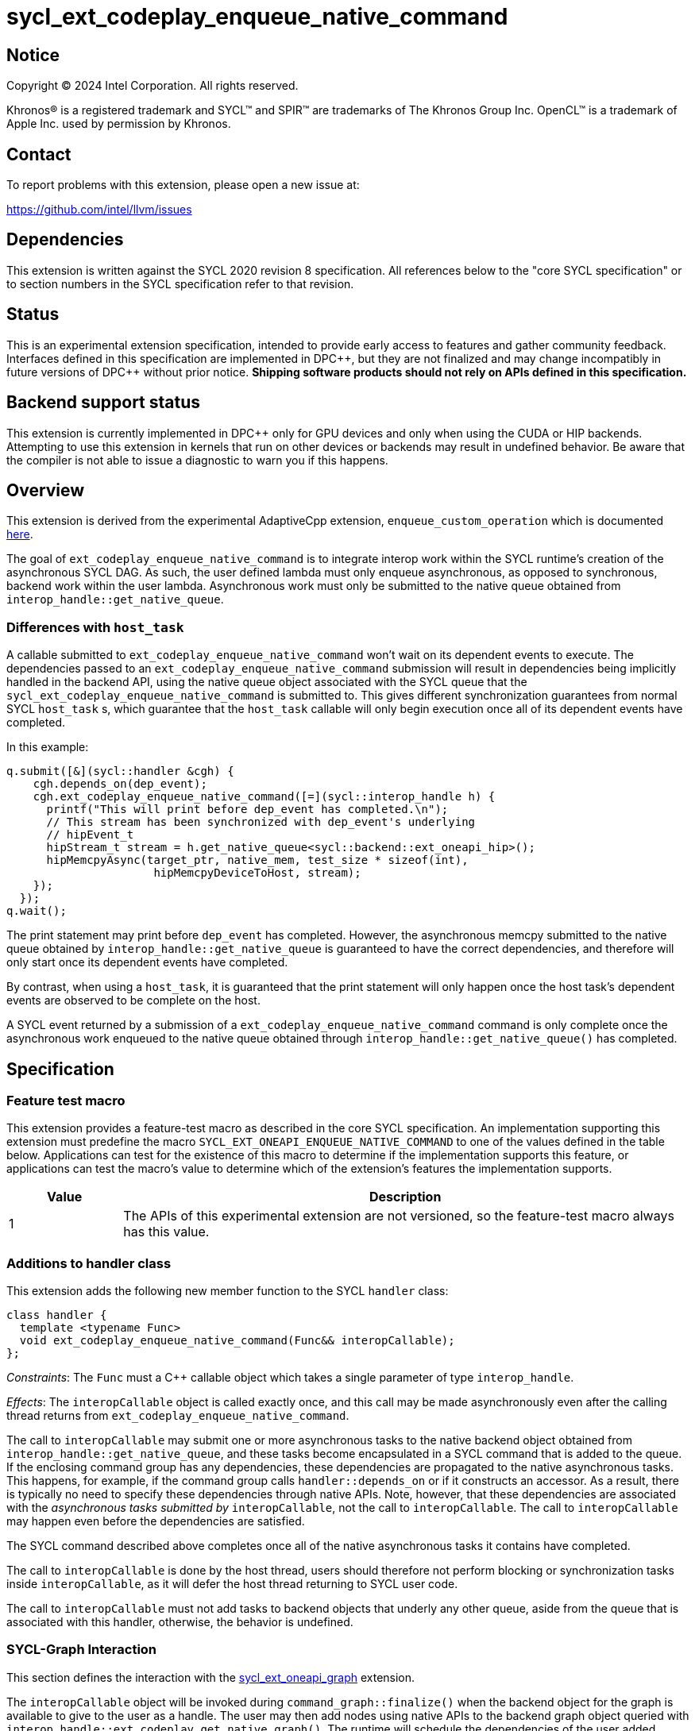 = sycl_ext_codeplay_enqueue_native_command

:source-highlighter: coderay
:coderay-linenums-mode: table

// This section needs to be after the document title.
:doctype: book
:toc2:
:toc: left
:encoding: utf-8
:lang: en
:dpcpp: pass:[DPC++]

// Set the default source code type in this document to C++,
// for syntax highlighting purposes.  This is needed because
// docbook uses c++ and html5 uses cpp.
:language: {basebackend@docbook:c++:cpp}


== Notice

[%hardbreaks]
Copyright (C) 2024 Intel Corporation.  All rights reserved.

Khronos(R) is a registered trademark and SYCL(TM) and SPIR(TM) are trademarks
of The Khronos Group Inc.  OpenCL(TM) is a trademark of Apple Inc. used by
permission by Khronos.


== Contact

To report problems with this extension, please open a new issue at:

https://github.com/intel/llvm/issues


== Dependencies

This extension is written against the SYCL 2020 revision 8 specification.  All
references below to the "core SYCL specification" or to section numbers in the
SYCL specification refer to that revision.


== Status

This is an experimental extension specification, intended to provide early
access to features and gather community feedback.  Interfaces defined in this
specification are implemented in {dpcpp}, but they are not finalized and may
change incompatibly in future versions of {dpcpp} without prior notice.
*Shipping software products should not rely on APIs defined in this
specification.*


== Backend support status

This extension is currently implemented in {dpcpp} only for GPU devices and
only when using the CUDA or HIP backends.  Attempting to use this extension in
kernels that run on other devices or backends may result in undefined
behavior.  Be aware that the compiler is not able to issue a diagnostic to
warn you if this happens.


== Overview

This extension is derived from the experimental AdaptiveCpp extension,
`enqueue_custom_operation` which is documented
https://github.com/AdaptiveCpp/AdaptiveCpp/blob/develop/doc/enqueue-custom-operation.md[here].

The goal of `ext_codeplay_enqueue_native_command` is to integrate interop
work within the SYCL runtime's creation of the asynchronous SYCL DAG. As such,
the user defined lambda must only enqueue asynchronous, as opposed to
synchronous, backend work within the user lambda. Asynchronous work must only
be submitted to the native queue obtained from
`interop_handle::get_native_queue`.

=== Differences with `host_task`

A callable submitted to `ext_codeplay_enqueue_native_command` won't wait
on its dependent events to execute. The dependencies passed to an
`ext_codeplay_enqueue_native_command` submission will result in dependencies being
implicitly handled in the backend API, using the native queue object associated
with the SYCL queue that the `sycl_ext_codeplay_enqueue_native_command` is
submitted to. This gives different synchronization guarantees from normal SYCL
`host_task` s, which guarantee that the `host_task` callable will only begin
execution once all of its dependent events have completed.

In this example:

```c++
q.submit([&](sycl::handler &cgh) {
    cgh.depends_on(dep_event);
    cgh.ext_codeplay_enqueue_native_command([=](sycl::interop_handle h) {
      printf("This will print before dep_event has completed.\n");
      // This stream has been synchronized with dep_event's underlying
      // hipEvent_t
      hipStream_t stream = h.get_native_queue<sycl::backend::ext_oneapi_hip>();
      hipMemcpyAsync(target_ptr, native_mem, test_size * sizeof(int),
                      hipMemcpyDeviceToHost, stream);
    });
  });
q.wait();
```

The print statement may print before `dep_event` has completed. However, the
asynchronous memcpy submitted to the native queue obtained by
`interop_handle::get_native_queue` is guaranteed to have the correct
dependencies, and therefore will only start once its dependent events have
completed.

By contrast, when using a `host_task`, it is guaranteed that the print statement
will only happen once the host task's dependent events are observed to be
complete on the host.

A SYCL event returned by a submission of a
`ext_codeplay_enqueue_native_command` command is only complete once the
asynchronous work enqueued to the native queue obtained through
`interop_handle::get_native_queue()` has completed.


== Specification

=== Feature test macro

This extension provides a feature-test macro as described in the core SYCL
specification.  An implementation supporting this extension must predefine the
macro `SYCL_EXT_ONEAPI_ENQUEUE_NATIVE_COMMAND` to one of the values defined
in the table below.  Applications can test for the existence of this macro to
determine if the implementation supports this feature, or applications can test
the macro's value to determine which of the extension's features the
implementation supports.

[%header,cols="1,5"]
|===
|Value
|Description

|1
|The APIs of this experimental extension are not versioned, so the
 feature-test macro always has this value.
|===

=== Additions to handler class

This extension adds the following new member function to the SYCL `handler`
class:

```c++
class handler {
  template <typename Func>
  void ext_codeplay_enqueue_native_command(Func&& interopCallable);
};
```

_Constraints_: The `Func` must a C++ callable object which takes a single
parameter of type `interop_handle`.

_Effects_: The `interopCallable` object is called exactly once, and this call
may be made asynchronously even after the calling thread returns from
`ext_codeplay_enqueue_native_command`.

The call to `interopCallable` may submit one or more asynchronous tasks to the
native backend object obtained from `interop_handle::get_native_queue`, and
these tasks become encapsulated in a SYCL command that is added to the queue.
If the enclosing command group has any dependencies, these dependencies are
propagated to the native asynchronous tasks. This happens, for example, if the
command group calls `handler::depends_on` or if it constructs an accessor. As a
result, there is typically no need to specify these dependencies through native
APIs. Note, however, that these dependencies are associated with the
_asynchronous tasks submitted by_ `interopCallable`, not the call to
`interopCallable`. The call to `interopCallable` may happen even before the
dependencies are satisfied.

The SYCL command described above completes once all of the native asynchronous
tasks it contains have completed.

The call to `interopCallable` is done by the host thread, users should
therefore not perform blocking or synchronization tasks inside
`interopCallable`, as it will defer the host thread returning to SYCL user
code.

The call to `interopCallable` must not add tasks to backend objects that underly
any other queue, aside from the queue that is associated with this handler,
otherwise, the behavior is undefined.

=== SYCL-Graph Interaction

This section defines the interaction with the
link:../experimental/sycl_ext_oneapi_graph.asciidoc[sycl_ext_oneapi_graph]
extension.

The `interopCallable` object will be invoked during `command_graph::finalize()`
when the backend object for the graph is available to give to the user as a
handle. The user may then add nodes using native APIs to the backend graph
object queried with `interop_handle::ext_codeplay_get_native_graph()`. The
runtime will schedule the dependencies of the user added nodes such
that they respect the graph node edges.

==== Interop Handle Class Modifications

```c++
using graph = ext::oneapi::experimental::command_graph<
      ext::oneapi::experimental::graph_state::executable>;

class interop_handle {
  bool ext_codeplay_has_graph() const;

  template <backend Backend>
  backend_return_t<Backend, graph> ext_codeplay_get_native_graph() const;
};
```

Table {counter: tableNumber}. Native types for
`template <backend Backend, class T> backend_return_t<Backend, T>` where `T` is
instantiated as `command_graph<graph_state::executable>`.

[cols="2a,a"]
|===
|Backend|Native graph type

| `backend::opencl`
| `cl_command_buffer_khr`

| `backend::ext_oneapi_level_zero`
| `ze_command_list_handle_t`

| `backend::ext_oneapi_cuda`
| `CUGraph`

| `backend::ext_oneapi_hip`
| `hipGraph_t`

|===

==== New Interop Handle Member Functions

Table {counter: tableNumber}. Additional member functions of the `sycl::interop_handle` class.
[cols="2a,a"]
|===
|Member function|Description

|
[source,c++]
----
bool interop_handle::ext_codeplay_has_graph() const;
----

| Query if the `interop_handle` object has a native graph object available.

|
[source,c++]
----
template <backend Backend>
backend_return_t<Backend, graph>
interop_handle::ext_codeplay_get_native_graph() const;
----

| Return the native graph object associated with the `interop_handle`.

Exceptions:

* Throws with error code `invalid` if there is no native graph object
  associated with the interop handle.

|===


== Examples

=== HIP Native Task

This example demonstrates how to use this extension to enqueue asynchronous
native tasks on the HIP backend.

```c++
sycl::queue q;
q.submit([&](sycl::handler &cgh) {
    sycl::accessor acc{buf, cgh};

    cgh.ext_codeplay_enqueue_native_command([=](sycl::interop_handle h) {
      // Can extract device pointers from accessors
      void *native_mem = h.get_native_mem<sycl::backend::ext_oneapi_hip>(acc);
      // Can extract stream
      hipStream_t stream = h.get_native_queue<sycl::backend::ext_oneapi_hip>();

      // Can enqueue arbitrary backend operations. This could also be a kernel
      // launch or call to a library that enqueues operations on the stream etc
      //
      // Important: Enqueuing a *synchronous* backend operation results in
      // undefined behavior.
      hipMemcpyAsync(target_ptr, native_mem, test_size * sizeof(int),
                      hipMemcpyDeviceToHost, stream);
    });
  });
q.wait();
```

=== CUDA Stream Record Native Task

This example demonstrates how to use this extension to add stream recorded
native nodes to a SYCL-Graph object on the CUDA backend.

```
q.submit([&](sycl::handler &cgh) {
    cgh.ext_codeplay_enqueue_native_command([=](sycl::interop_handle h) {
        auto NativeStream = h.get_native_queue<cuda>();
        if (h.ext_codeplay_has_graph())  {
            auto NativeGraph = h.ext_codeplay_get_native_graph<cuda>();

            // Start capture stream calls into graph
            cuStreamBeginCaptureToGraph(NativeStream, NativeGraph, nullptr,
                                        nullptr, 0,
                                        CU_STREAM_CAPTURE_MODE_GLOBAL);

            myNativeLibraryCall(NativeStream);

            // Stop capturing stream calls into graph
            cuStreamEndCapture(NativeStream, &NativeGraph);
        } else {
            myNativeLibraryCall(NativeStream);
        }
    });
});
```
